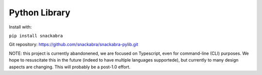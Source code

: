 ==============
Python Library
==============

Install with:

``pip install snackabra``

Git repository: https://github.com/snackabra/snackabra-pylib.git

NOTE: this project is currently abandonened, we are focused on Typescript,
even for command-line (CLI) purposes. We hope to resuscitate this in the future (indeed to have
multiple languages supportede), but currently to many design aspects are changing. This will probably be a post-1.0 effort.

